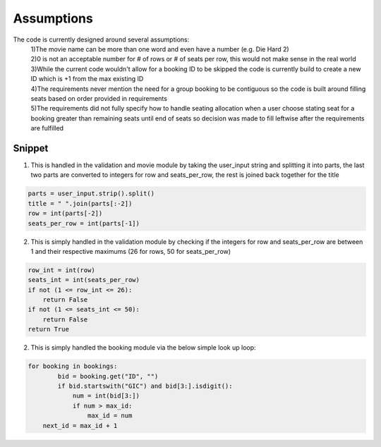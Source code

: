 Assumptions
===========

The code is currently designed around several assumptions:
    | 1)The movie name can be more than one word and even have a number (e.g. Die Hard 2)
    | 2)0 is not an acceptable number for # of rows or # of seats per row, this would not make sense in the real world
    | 3)While the current code wouldn't allow for a booking ID to be skipped the code is currently build to create a new ID which is +1 from the max existing ID 
    | 4)The requirements never mention the need for a group booking to be contiguous so the code is built around filling seats based on order provided in requirements
    | 5)The requirements did not fully specify how to handle seating allocation when a user choose  stating seat for a booking greater than remaining seats until end of seats so decision was made to fill leftwise after the requirements are fulfilled
    

Snippet
--------

1) This is handled in the validation and movie module by taking the user_input string and splitting it into parts, the last two parts are converted to integers for row and seats_per_row, the rest is joined back together for the title

.. code-block:: python

        parts = user_input.strip().split()
        title = " ".join(parts[:-2])
        row = int(parts[-2])
        seats_per_row = int(parts[-1])

2) This is simply handled in the validation module by checking if the integers for row and seats_per_row are between 1 and their respective maximums (26 for rows, 50 for seats_per_row)

.. code-block:: python

        row_int = int(row)
        seats_int = int(seats_per_row)
        if not (1 <= row_int <= 26):
            return False
        if not (1 <= seats_int <= 50):
            return False
        return True

2) This is simply handled the booking module via the below simple look up loop:

.. code-block:: python

    for booking in bookings:
            bid = booking.get("ID", "")
            if bid.startswith("GIC") and bid[3:].isdigit():
                num = int(bid[3:])
                if num > max_id:
                    max_id = num
        next_id = max_id + 1
